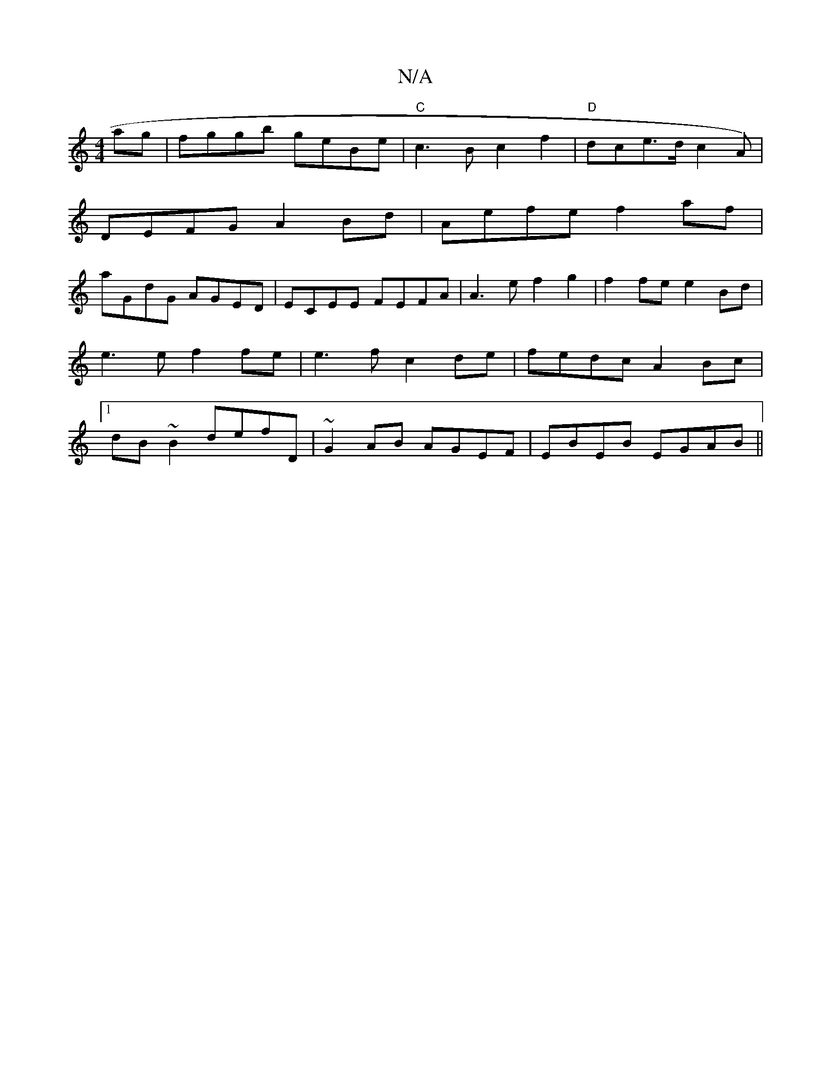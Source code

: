 X:1
T:N/A
M:4/4
R:N/A
K:Cmajor
2 ag | fggb geBe | "C"c3B c2 f2 | "D"dce>d c2 (2A) |
DEFG A2Bd | Aefe f2af |
aGdG AGED | ECEE FEFA | A3e f2 g2 | f2 fe e2 Bd|e3e f2 fe|e3f c2de|fedc A2Bc|1 dB~B2 defD|~G2AB AGEF|EBEB EGAB||

AcAB ec ~